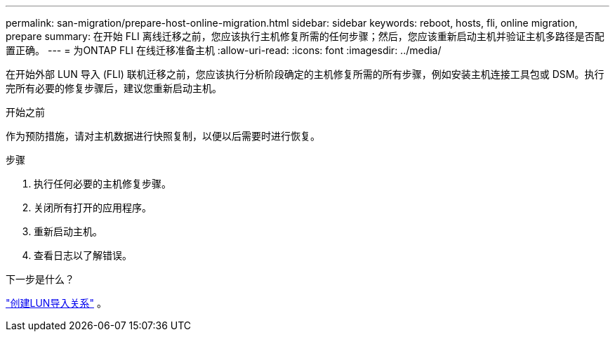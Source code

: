 ---
permalink: san-migration/prepare-host-online-migration.html 
sidebar: sidebar 
keywords: reboot, hosts, fli, online migration, prepare 
summary: 在开始 FLI 离线迁移之前，您应该执行主机修复所需的任何步骤；然后，您应该重新启动主机并验证主机多路径是否配置正确。 
---
= 为ONTAP FLI 在线迁移准备主机
:allow-uri-read: 
:icons: font
:imagesdir: ../media/


[role="lead"]
在开始外部 LUN 导入 (FLI) 联机迁移之前，您应该执行分析阶段确定的主机修复所需的所有步骤，例如安装主机连接工具包或 DSM。执行完所有必要的修复步骤后，建议您重新启动主机。

.开始之前
作为预防措施，请对主机数据进行快照复制，以便以后需要时进行恢复。

.步骤
. 执行任何必要的主机修复步骤。
. 关闭所有打开的应用程序。
. 重新启动主机。
. 查看日志以了解错误。


.下一步是什么？
link:create-lun-import-relationship-online.html["创建LUN导入关系"] 。
